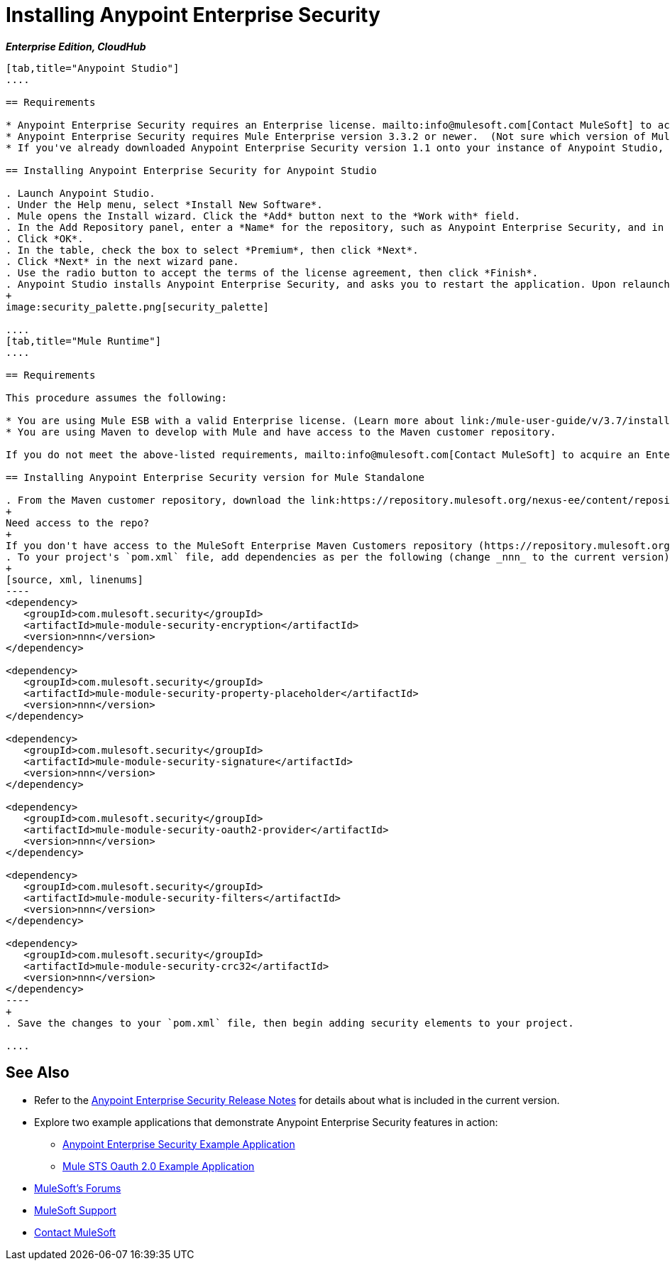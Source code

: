 = Installing Anypoint Enterprise Security
:keywords: mule, esb, studio, enterprise, ee, premium features, paid features, purchase, licence, licenced, security, aes, enterprise security, encryption, oauth, validation

*_Enterprise Edition, CloudHub_*

[tabs]
------
[tab,title="Anypoint Studio"]
....

== Requirements

* Anypoint Enterprise Security requires an Enterprise license. mailto:info@mulesoft.com[Contact MuleSoft] to acquire a license.
* Anypoint Enterprise Security requires Mule Enterprise version 3.3.2 or newer.  (Not sure which version of Mule you have installed? link:/mule-user-guide/v/3.7/installing[Find out].)
* If you've already downloaded Anypoint Enterprise Security version 1.1 onto your instance of Anypoint Studio, follow the procedure below to update to the current version. (Not sure which version of Anypoint Enterprise Security you have installed? See link:/anypoint-studio/v/5/installing-extensions[Installing Extensions].)

== Installing Anypoint Enterprise Security for Anypoint Studio

. Launch Anypoint Studio.
. Under the Help menu, select *Install New Software*.
. Mule opens the Install wizard. Click the *Add* button next to the *Work with* field.
. In the Add Repository panel, enter a *Name* for the repository, such as Anypoint Enterprise Security, and in the *Location* field, paste the corresponding link for every version. (Check the link:/release-notes/anypoint-enterprise-security-release-notes[Anypoint Enterprise Security Release Notes] to find the correct update site.)
. Click *OK*.
. In the table, check the box to select *Premium*, then click *Next*.
. Click *Next* in the next wizard pane.
. Use the radio button to accept the terms of the license agreement, then click *Finish*.
. Anypoint Studio installs Anypoint Enterprise Security, and asks you to restart the application. Upon relaunch, Studio displays a new palette group called Security which contains six new message processors (see below).
+
image:security_palette.png[security_palette]

....
[tab,title="Mule Runtime"]
....

== Requirements

This procedure assumes the following:

* You are using Mule ESB with a valid Enterprise license. (Learn more about link:/mule-user-guide/v/3.7/installing-an-enterprise-license[installing an Enterprise license] on your existing instance of Mule.)
* You are using Maven to develop with Mule and have access to the Maven customer repository.

If you do not meet the above-listed requirements, mailto:info@mulesoft.com[Contact MuleSoft] to acquire an Enterprise license and access to the Maven customer repository.

== Installing Anypoint Enterprise Security version for Mule Standalone

. From the Maven customer repository, download the link:https://repository.mulesoft.org/nexus-ee/content/repositories/releases-ee/[maven artifacts] for Anypoint Enterprise Security.
+
Need access to the repo?
+
If you don't have access to the MuleSoft Enterprise Maven Customers repository (https://repository.mulesoft.org/nexus-ee/content/repositories/releases-ee/), https://www.mulesoft.com/support-and-services/mule-esb-support-license-subscription[Contact MuleSoft Support].
. To your project's `pom.xml` file, add dependencies as per the following (change _nnn_ to the current version):
+
[source, xml, linenums]
----
<dependency>
   <groupId>com.mulesoft.security</groupId>
   <artifactId>mule-module-security-encryption</artifactId>
   <version>nnn</version>
</dependency>

<dependency>
   <groupId>com.mulesoft.security</groupId>
   <artifactId>mule-module-security-property-placeholder</artifactId>
   <version>nnn</version>
</dependency>

<dependency>
   <groupId>com.mulesoft.security</groupId>
   <artifactId>mule-module-security-signature</artifactId>
   <version>nnn</version>
</dependency>

<dependency>
   <groupId>com.mulesoft.security</groupId>
   <artifactId>mule-module-security-oauth2-provider</artifactId>
   <version>nnn</version>
</dependency>

<dependency>
   <groupId>com.mulesoft.security</groupId>
   <artifactId>mule-module-security-filters</artifactId>
   <version>nnn</version>
</dependency>

<dependency>
   <groupId>com.mulesoft.security</groupId>
   <artifactId>mule-module-security-crc32</artifactId>
   <version>nnn</version>
</dependency>
----
+
. Save the changes to your `pom.xml` file, then begin adding security elements to your project.

....
------

== See Also

* Refer to the link:/release-notes/anypoint-enterprise-security-release-notes[Anypoint Enterprise Security Release Notes] for details about what is included in the current version.
* Explore two example applications that demonstrate Anypoint Enterprise Security features in action:
** link:/mule-user-guide/v/3.7/anypoint-enterprise-security-example-application[Anypoint Enterprise Security Example Application]
** link:/mule-user-guide/v/3.7/mule-sts-oauth-2.0-example-application[Mule STS Oauth 2.0 Example Application]
* link:http://forums.mulesoft.com[MuleSoft's Forums]
* link:https://www.mulesoft.com/support-and-services/mule-esb-support-license-subscription[MuleSoft Support]
* mailto:support@mulesoft.com[Contact MuleSoft]
